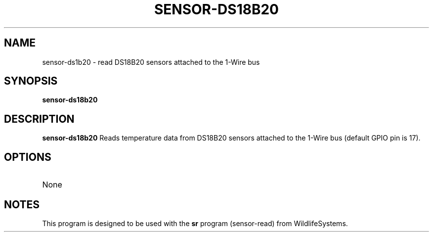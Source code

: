 .TH SENSOR-DS18B20 1
.SH NAME
sensor-ds1b20 \- read DS18B20 sensors attached to the 1-Wire bus
.SH SYNOPSIS
.B sensor-ds18b20
.SH DESCRIPTION
.B sensor-ds18b20
Reads temperature data from DS18B20 sensors attached to the 1-Wire bus (default GPIO pin is 17).
.SH OPTIONS
.TP
None
.SH NOTES
This program is designed to be used with the \fBsr\fR program (sensor-read) from WildlifeSystems.
